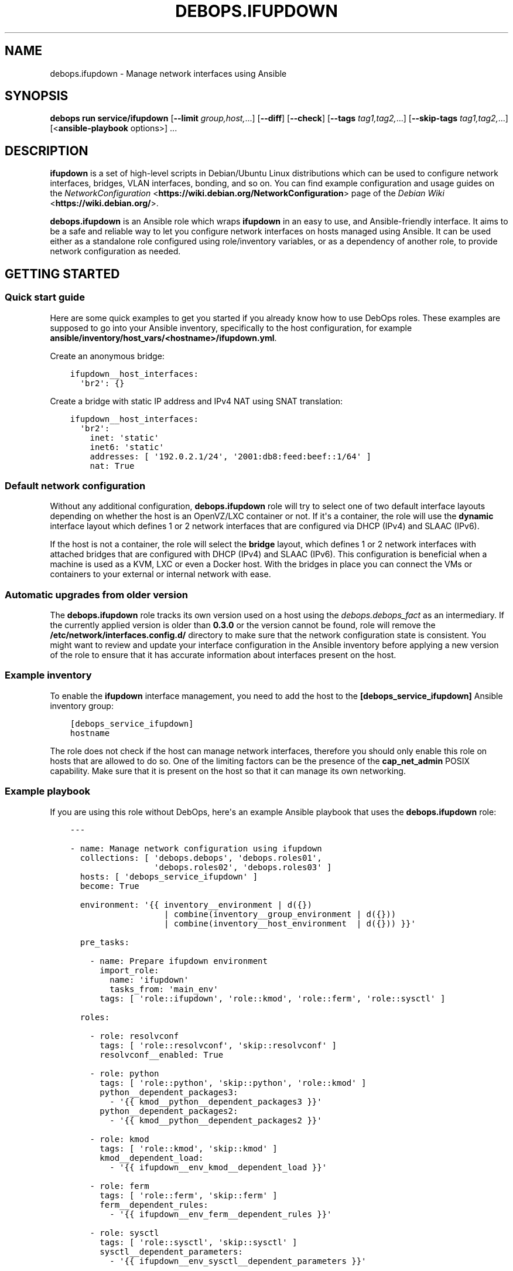 .\" Man page generated from reStructuredText.
.
.
.nr rst2man-indent-level 0
.
.de1 rstReportMargin
\\$1 \\n[an-margin]
level \\n[rst2man-indent-level]
level margin: \\n[rst2man-indent\\n[rst2man-indent-level]]
-
\\n[rst2man-indent0]
\\n[rst2man-indent1]
\\n[rst2man-indent2]
..
.de1 INDENT
.\" .rstReportMargin pre:
. RS \\$1
. nr rst2man-indent\\n[rst2man-indent-level] \\n[an-margin]
. nr rst2man-indent-level +1
.\" .rstReportMargin post:
..
.de UNINDENT
. RE
.\" indent \\n[an-margin]
.\" old: \\n[rst2man-indent\\n[rst2man-indent-level]]
.nr rst2man-indent-level -1
.\" new: \\n[rst2man-indent\\n[rst2man-indent-level]]
.in \\n[rst2man-indent\\n[rst2man-indent-level]]u
..
.TH "DEBOPS.IFUPDOWN" "5" "Oct 28, 2024" "v3.0.11" "DebOps"
.SH NAME
debops.ifupdown \- Manage network interfaces using Ansible
.SH SYNOPSIS
.sp
\fBdebops run service/ifupdown\fP [\fB\-\-limit\fP \fIgroup,host,\fP\&...] [\fB\-\-diff\fP] [\fB\-\-check\fP] [\fB\-\-tags\fP \fItag1,tag2,\fP\&...] [\fB\-\-skip\-tags\fP \fItag1,tag2,\fP\&...] [<\fBansible\-playbook\fP options>] ...
.SH DESCRIPTION
.sp
\fBifupdown\fP is a set of high\-level scripts in Debian/Ubuntu Linux
distributions which can be used to configure network interfaces, bridges, VLAN
interfaces, bonding, and so on. You can find example configuration and usage
guides on the \fI\%NetworkConfiguration\fP <\fBhttps://wiki.debian.org/NetworkConfiguration\fP> page of the \fI\%Debian Wiki\fP <\fBhttps://wiki.debian.org/\fP>\&.
.sp
\fBdebops.ifupdown\fP is an Ansible role which wraps \fBifupdown\fP in an easy to
use, and Ansible\-friendly interface. It aims to be a safe and reliable way to
let you configure network interfaces on hosts managed using Ansible. It can be
used either as a standalone role configured using role/inventory variables, or
as a dependency of another role, to provide network configuration as needed.
.SH GETTING STARTED
.SS Quick start guide
.sp
Here are some quick examples to get you started if you already know how to use
DebOps roles. These examples are supposed to go into your Ansible inventory,
specifically to the host configuration, for example
\fBansible/inventory/host_vars/<hostname>/ifupdown.yml\fP\&.
.sp
Create an anonymous bridge:
.INDENT 0.0
.INDENT 3.5
.sp
.nf
.ft C
ifupdown__host_interfaces:
  \(aqbr2\(aq: {}
.ft P
.fi
.UNINDENT
.UNINDENT
.sp
Create a bridge with static IP address and IPv4 NAT using SNAT translation:
.INDENT 0.0
.INDENT 3.5
.sp
.nf
.ft C
ifupdown__host_interfaces:
  \(aqbr2\(aq:
    inet: \(aqstatic\(aq
    inet6: \(aqstatic\(aq
    addresses: [ \(aq192.0.2.1/24\(aq, \(aq2001:db8:feed:beef::1/64\(aq ]
    nat: True
.ft P
.fi
.UNINDENT
.UNINDENT
.SS Default network configuration
.sp
Without any additional configuration, \fBdebops.ifupdown\fP role will try to
select one of two default interface layouts depending on whether the host is an
OpenVZ/LXC container or not. If it\(aqs a container, the role will use the
\fBdynamic\fP interface layout which defines 1 or 2 network interfaces that are
configured via DHCP (IPv4) and SLAAC (IPv6).
.sp
If the host is not a container, the role will select the \fBbridge\fP layout,
which defines 1 or 2 network interfaces with attached bridges that are
configured with DHCP (IPv4) and SLAAC (IPv6). This configuration is beneficial
when a machine is used as a KVM, LXC or even a Docker host. With the bridges
in place you can connect the VMs or containers to your external or internal
network with ease.
.SS Automatic upgrades from older version
.sp
The \fBdebops.ifupdown\fP role tracks its own version used on a host using the
\fI\%debops.debops_fact\fP as an intermediary. If the currently applied
version is older than \fB0.3.0\fP or the version cannot be found, role will
remove the \fB/etc/network/interfaces.config.d/\fP directory to make sure
that the network configuration state is consistent. You might want to review
and update your interface configuration in the Ansible inventory before
applying a new version of the role to ensure that it has accurate information
about interfaces present on the host.
.SS Example inventory
.sp
To enable the \fBifupdown\fP interface management, you need to add the
host to the \fB[debops_service_ifupdown]\fP Ansible inventory group:
.INDENT 0.0
.INDENT 3.5
.sp
.nf
.ft C
[debops_service_ifupdown]
hostname
.ft P
.fi
.UNINDENT
.UNINDENT
.sp
The role does not check if the host can manage network interfaces, therefore
you should only enable this role on hosts that are allowed to do so. One
of the limiting factors can be the presence of the \fBcap_net_admin\fP POSIX
capability. Make sure that it is present on the host so that it can manage its
own networking.
.SS Example playbook
.sp
If you are using this role without DebOps, here\(aqs an example Ansible playbook
that uses the \fBdebops.ifupdown\fP role:
.INDENT 0.0
.INDENT 3.5
.sp
.nf
.ft C
\-\-\-

\- name: Manage network configuration using ifupdown
  collections: [ \(aqdebops.debops\(aq, \(aqdebops.roles01\(aq,
                 \(aqdebops.roles02\(aq, \(aqdebops.roles03\(aq ]
  hosts: [ \(aqdebops_service_ifupdown\(aq ]
  become: True

  environment: \(aq{{ inventory__environment | d({})
                   | combine(inventory__group_environment | d({}))
                   | combine(inventory__host_environment  | d({})) }}\(aq

  pre_tasks:

    \- name: Prepare ifupdown environment
      import_role:
        name: \(aqifupdown\(aq
        tasks_from: \(aqmain_env\(aq
      tags: [ \(aqrole::ifupdown\(aq, \(aqrole::kmod\(aq, \(aqrole::ferm\(aq, \(aqrole::sysctl\(aq ]

  roles:

    \- role: resolvconf
      tags: [ \(aqrole::resolvconf\(aq, \(aqskip::resolvconf\(aq ]
      resolvconf__enabled: True

    \- role: python
      tags: [ \(aqrole::python\(aq, \(aqskip::python\(aq, \(aqrole::kmod\(aq ]
      python__dependent_packages3:
        \- \(aq{{ kmod__python__dependent_packages3 }}\(aq
      python__dependent_packages2:
        \- \(aq{{ kmod__python__dependent_packages2 }}\(aq

    \- role: kmod
      tags: [ \(aqrole::kmod\(aq, \(aqskip::kmod\(aq ]
      kmod__dependent_load:
        \- \(aq{{ ifupdown__env_kmod__dependent_load }}\(aq

    \- role: ferm
      tags: [ \(aqrole::ferm\(aq, \(aqskip::ferm\(aq ]
      ferm__dependent_rules:
        \- \(aq{{ ifupdown__env_ferm__dependent_rules }}\(aq

    \- role: sysctl
      tags: [ \(aqrole::sysctl\(aq, \(aqskip::sysctl\(aq ]
      sysctl__dependent_parameters:
        \- \(aq{{ ifupdown__env_sysctl__dependent_parameters }}\(aq

    \- role: ifupdown
      tags: [ \(aqrole::ifupdown\(aq, \(aqskip::ifupdown\(aq ]

.ft P
.fi
.UNINDENT
.UNINDENT
.SH ENHANCEMENTS TO IFUPDOWN IN SYSTEMD
.SS ifup\-all\-auto.service
.sp
This \fBsystemd\fP unit should make sure that all of the network interfaces that
are enabled by \fBallow\-auto\fP parameter are up before the
\fBnetwork\-online.target\fP is reached. This makes that target usable on
Debian/Ubuntu hosts; services that depend on that target should work properly
with the assumption that the host has network connectivity at that point.
.SS ifup\-allow\-boot.service
.sp
This \fBsystemd\fP unit will bring up all network interfaces that are
marked by \fBallow\-boot\fP and \fBallow\-hotplug\fP parameters at system boot time.
It is run after the \fBnetworking.service\fP unit and will use the command
\fBsystemctl start ifup@<interface>.service\fP to start the interfaces, so
that any processes that are attached to them will be put in their separate
cgroups. This allows better network management on \fBsystemd\fP hosts.
.SH CUSTOM IFUPDOWN HOOKS
.sp
The \fBdebops.ifupdown\fP Ansible role can configure custom \fBifupdown\fP
hooks in other software to configure services related to network interfaces.
The list of hooks can be found in the \fI\%ifupdown__custom_hooks\fP
variable, which is a list of YAML dictionaries with specific parameters:
.INDENT 0.0
.TP
.B \fBname\fP
Required. Name of the hook, used as an identifier.
.TP
.B \fBhook\fP
Optional. Path of a Jinja2 template included with the \fI\%debops.ifupdown\fP
role relative to the \fBtemplates/\fP directory, which will be used to
generate the hook script. The hook script will be placed at the same path on
the target host.
.TP
.B \fBsrc\fP
Optional. Override the path of the Jinja2 template (the \fB\&.j2\fP extension
needs to be specified).
.TP
.B \fBdest\fP
Optional. Override the path of the generated hook on the remote host (path
needs to start with \fB/\fP).
.TP
.B \fBmode\fP
Optional. Set the file mode to use, by default \fB0755\fP\&.
.TP
.B \fBstate\fP
Optional. If not specified or \fBpresent\fP, the hook will be generated. If
\fBabsent\fP, the hook will be removed.
.UNINDENT
.SS The \fBfilter\-dhcp\-options\fP hook
.sp
This hook is a Bourne shell (\fB/bin/sh\fP) script that is sourced by the
\fI\%dhclient\-script(8)\fP <\fBhttps://manpages.debian.org/dhclient-script(8)\fP> command executed by the \fBdhclient\fP program
during interface configuration via DHCP. The hook allows to filter and ignore
received DHCP options per network interface, which can be useful on systems
connected to multiple networks with each one providing DHCP services. A list of
DHCP options can be found in the \fI\%dhcp\-options(5)\fP <\fBhttps://manpages.debian.org/dhcp-options(5)\fP> manual page.
.sp
By default the hook does not filter any DHCP options. To configure it, add the
\fBdhcp_ignore\fP parameter in the \fI\%ifupdown__interfaces\fP interface
configuration. The parameter is a string or list of variables used by the
\fBdhclient\-script\fP command to represent DHCP options.
.SS Examples
.sp
Consider configuration of a host connected to two networks, \fBbr0\fP (internal
network) and \fBbr1\fP (external network via a VLAN). By default the Debian
Installer sets up only the internal network connection which is used for host
configuration and management. The external connection is configured later, via
a VLAN which cannot be automatically configured by the Debian Installer. Both
networks are maintained using DHCP servers, each providing a default route
through its network.
.sp
After the host is configured, you want to switch the default route from the
internal network to the external network to allow public access to the services
provided by this host. To do that, the default route from the internal DHCP
server needs to be ignored, in which case the external network will take
precedence.
.sp
Additionally, the external DHCP server provides information about nameservers
that don\(aqt know about the internal network. You want to ignore the external
nameservers and use the ones provided by the internal network to resolve
queries, which lets you access other internal hosts via their hostnames.
.INDENT 0.0
.INDENT 3.5
.sp
.nf
.ft C
ifupdown__host_interfaces:

  \- iface: \(aqbr0\(aq
    comment: \(aqInternal network\(aq
    type:  \(aqbridge\(aq
    inet:  \(aqdhcp\(aq
    inet6: \(aqauto\(aq
    bridge_ports: \(aqeth0\(aq
    dhcp_ignore: \(aqnew_routers\(aq

  \- iface: \(aqbr1\(aq
    comment: \(aqExternal network\(aq
    type:  \(aqbridge\(aq
    inet:  \(aqdhcp\(aq
    inet6: \(aqauto\(aq
    bridge_ports: \(aqeth1\(aq
    dhcp_ignore: \(aqnew_domain_name_servers\(aq
.ft P
.fi
.UNINDENT
.UNINDENT
.sp
Just after installation the host will have only the internal network connection
set up, used for configuration. When Ansible applies the \fI\%debops.ifupdown\fP
configuration on the host, the default route to the external network will
replace the default route to the internal network, however existing internal
connections will work as usual. Any existing connections to the external
network via internal router might be interrupted before the new route takes
over.
.sp
The network configuration should be preserved across reboots \- even though both
of the DHCP servers send relevant configuration for default routes and
nameservers, the DHCP options are filtered on the client side.
.SH DEFAULT VARIABLE DETAILS
.sp
Some of \fBdebops.ifupdown\fP default variables have more extensive configuration
than simple strings or lists, here you can find documentation and examples for
them.
.SS ifupdown__interfaces
.sp
The \fBifupdown__*_interfaces\fP variables are YAML dictionaries which define
what network interfaces are configured on a host. All dictionaries are
recursively combined together in the order they appear in the
\fBdefaults/main.yml\fP file.
.sp
Each entry in the \fBifupdown__*_interfaces\fP dictionaries is a YAML dictionary.
The key of a given entry is either a network interface name (for example
\fBeth0\fP, \fBbr0\fP, etc.) or a \(dqlabel\(dq that holds the preferences for a network
interface denoted by the \fBiface\fP parameter. Configuration parameters in
labeled sections will be merged with the real network interface preferences.
.sp
You can also use YAML lists of dictionaries, however you cannot combine both
dictionaries and lists in the same \fBifupdown__*_interfaces\fP variable. YAML
dictionaries specified in a list need to have the \fBiface\fP parameter that
specifies the interface name, otherwise they will be skipped.
.sp
Each network interface will have its configuration in a separate file in
\fB/etc/network/interfaces.d/\fP directory on the managed hosts (both IPv4
and IPv6 configuration is in the same file).
.SS Network interface types
.sp
Each network interface has a particular type (ethernet, bridge, VLAN, etc.).
The type can be specified by the \fBtype\fP parameter. If this parameter is not
defined, the role will try to select the correct type based on the interface
name prefix:
.INDENT 0.0
.TP
.B \fBen*\fP or \fBeth*\fP
The Ethernet network interfaces, marked as the \fBether\fP type. If not
configured specifically, this interface type will automatically enable an
IPv4 DHCP configuration and IPv6 SLAAC configuration. The network interface
will be configured to be brought up by the hotplug subsystem.
.TP
.B \fBbr*\fP
The network bridge interface, marked as the \fBbridge\fP type. If not
configured specifically, the role will configure an anonymous bridge without
any network interfaces connected, which will be started automatically at
boot. The firewall will be configured to allow network traffic through the
bridge, without IPv4 NAT.
.TP
.B \fBvlan*\fP or name with a dot (\fB\&.\fP)
The VLAN interface, marked as the \fBvlan\fP type.
.TP
.B \fBbond*\fP
The bonding interface, marked as the \fBbonding\fP type.
.TP
.B \fBsl*\fP
The \fI\%Serial Line Internet Protocol\fP <\fBhttps://en.wikipedia.org/wiki/Serial_Line_Internet_Protocol\fP>
interface, marked as the \fBslip\fP type.
.TP
.B \fBwl*\fP
The Wireless LAN interface, marked as the \fBwlan\fP type.
.TP
.B \fBww*\fP
The \fI\%Wireless WAN\fP <\fBhttps://en.wikipedia.org/wiki/Wireless_WAN\fP> interface,
marked as the \fBwwan\fP type.
.TP
.B \fBtap*\fP, \fBtun*\fP, \fBmesh*\fP, \fBsit*\fP
The network tunnel interface, marked as the \fBtunnel\fP type.
.TP
.B \fB6to4\fP
The \fI\%IPv6 to IPv4 transition mechanism\fP <\fBhttps://en.wikipedia.org/wiki/6to4\fP>
interface, marked as the \fB6to4\fP type. If not configured specifically, this
interface will be configured as \fB6to4\fP tunnel with local IPv6 address based
on the default network interface IPv4 address.
.TP
.B \fBmapping\fP
The interface configuration is selected dynamically by a specified script.
See \fI\%interfaces(5)\fP <\fBhttps://manpages.debian.org/interfaces(5)\fP> for more details.
.UNINDENT
.sp
Each network interface can have multiple parameters. Some parameters are
specific to a particular interface type.
.SS General interface parameters
.INDENT 0.0
.TP
.B \fBiface\fP
Name of the network interface to configure. If not specified, the network
interface will be taken from the YAML dictionary key which holds the
parameters.
.sp
Example Ethernet interface configuration without and with \fBiface\fP
parameter, and a version specified as a list:
.INDENT 7.0
.INDENT 3.5
.sp
.nf
.ft C
ifupdown__interfaces:
  \(aqeth0\(aq:
    type: \(aqether\(aq

ifupdown__group_interfaces:
  \(aqexternal\(aq:
    iface: \(aqeth0\(aq
    type: \(aqether\(aq

ifupdown__host_interfaces:
  \- iface: \(aqeth0\(aq
    type: \(aqether\(aq
.ft P
.fi
.UNINDENT
.UNINDENT
.sp
The \fBiface\fP parameter can be templated by Jinja, unlike the dictionary key.
.TP
.B \fBtype\fP
Optional. Specify the interface type. If this parameter is not defined, role
will try and guess the type based on the interface name (see
\fI\%Network interface types\fP). The interface type affects the
order in which interfaces are brought up/down and use/requirement of special
parameters for certain types.
.TS
center;
|l|l|l|.
_
T{
Type
T}	T{
Weight
T}	T{
Notes
T}
_
T{
\fBmapping\fP
T}	T{
00
T}	T{
interface configured dynamically via scripts
T}
_
T{
\fBbonding\fP
T}	T{
10
T}	T{
virtual bonded interface
T}
_
T{
\fBether\fP
T}	T{
20
T}	T{
Ethernet (physical or virtual) interface
T}
_
T{
\fBslip\fP
T}	T{
30
T}	T{
Serial Line Internet Protocol interface
T}
_
T{
\fBwlan\fP
T}	T{
30
T}	T{
Wireless Local Area Network interface (WiFi)
T}
_
T{
\fBwwan\fP
T}	T{
30
T}	T{
Wireless Wide Area Network interface (mobile networks, GSM)
T}
_
T{
\fBvlan\fP
T}	T{
40
T}	T{
VLAN interface, requires another interface to be attached to
T}
_
T{
\fBbridge\fP
T}	T{
60
T}	T{
network bridge
T}
_
T{
\fB6to4\fP
T}	T{
80
T}	T{
IPv6 in IPv4 tunnel
T}
_
T{
\fBtunnel\fP
T}	T{
80
T}	T{
virtual network tunnel
T}
_
.TE
.sp
If the detected interface type is \fBvlan\fP, the role will check what parent
interface is a given VLAN attached to and change the configuration to reorder
the \fBvlan\fP interface after all of the parent interfaces, so that network
interfaces are processed in the working order. This will only happen if
\fBweight_class\fP parameter is not specified. If the interface is overridden,
the \fBweight\fP parameter will be set to \fB5\fP to ensure proper interface
order.
.TP
.B \fBweight_class\fP
Optional. Override the specified \fBtype\fP for a given interface so that the
weight of another type will be used instead.
.TP
.B \fBweight\fP
Optional. Positive or negative number (for example \fB2\fP or \fB\-2\fP) which
will be added to the base weight defined by the interface type. This can be
used to affect the network interface order.
.TP
.B \fBstate\fP
Optional. If not specified or \fBpresent\fP, the given interface configuration
file will be created. If \fBabsent\fP, the interface configuration will be
removed. If \fBignore\fP, the interface configuration won\(aqt be modified in any
way – this is useful if you want to make sure that some network interfaces
are ignored by the role.
.sp
If you use the \fBdynamic\fP interface layout, you might need to explicitly set
the \fBbr0\fP and \fBbr1\fP bridge state to \fBpresent\fP because this interface
layout will try to remove them by default.
.TP
.B \fBauto\fP
Optional, boolean. If \fBTrue\fP, the network interface will be brought up by
the \fBnetworking\fP service at boot time, which might be not what you actually
want in the newer, \fBsystemd\fP\-based hosts. By default it will be set
to \fBFalse\fP\&. See also \fBallow\fP parameter.
.TP
.B \fBallow\fP
Optional, boolean, string or YAML list. If set to \fBFalse\fP, this option is
disabled. If \fBTrue\fP, the hotplug subsystem can bring this interface up or
down when the hotplug event is detected. You can also specify a list of
specific conditions at which the interface is brought up, currently
recognized conditions are:
.INDENT 7.0
.IP \(bu 2
\fBauto\fP: bring the interface up at boot time by the \fBnetworking\fP
service. This might not be what you want on newer systems.
.IP \(bu 2
\fBboot\fP: bring the interface up at boot time by \fBiface@.service\fP
\fBsystemd\fP unit. This will put any processes related to a given
interface in their separate cgroup, which allows for better control over
the network interface. This is a custom implementation of the \fBauto\fP
mechanism managed by this Ansible role.
.IP \(bu 2
\fBhotplug\fP: bring the interface up/down at hotplug events. This condition
is required to be present for the \fBifup@.service\fP \fBsystemd\fP unit
to work properly.
.UNINDENT
.sp
If this parameter is not specified, the role will use the \fBboot\fP value for
network interfaces other than physical Ethernet interfaces, which will use
the \fBhotplug\fP value by default.
.UNINDENT
.SS IPv4 and IPv6 configuration parameters
.INDENT 0.0
.TP
.B \fBinet\fP
Optional. IPv4 configuration method used by a given interface. There are many
configuration methods described in the \fI\%interfaces(5)\fP <\fBhttps://manpages.debian.org/interfaces(5)\fP> manual page, most
commonly used are: \fBmanual\fP, \fBdhcp\fP, \fBstatic\fP\&. If you set this
parameter to \fBFalse\fP, the IPv4 configuration will be disabled.
.TP
.B \fBinet6\fP
Optional. IPv6 configuration method used by a given interface. There are many
configuration methods described in the \fI\%interfaces(5)\fP <\fBhttps://manpages.debian.org/interfaces(5)\fP> manual page, most
commonly used are: \fBauto\fP, \fBmanual\fP, \fBdhcp\fP, \fBstatic\fP, \fBv4tunnel\fP,
\fB6to4\fP\&. If you set this parameter to \fBFalse\fP, the IPv6 configuration will
be disabled.
.TP
.B \fBaddress\fP or \fBaddresses\fP
Optional. A string or an YAML list of IPv4 and/or IPv6 addresses to set on
a given network interface, in the form of \fBipaddress/prefix\fP or CIDR.
Remember that you need to specify the host IP address and not the network;
the \fB192.0.2.1/24\fP is the correct notation, and \fB192.0.2.0/24\fP is
incorrect.
.TP
.B \fBgateway\fP or \fBgateways\fP
Optional. Specify the IPv4 or IPv6 address of the network gateway to which outgoing
packets will be directed. If it\(aqs a list of addresses, first valid address
for a network type will be used as the gateway.
.UNINDENT
.SS DNS nameserver and search parameters
.INDENT 0.0
.TP
.B \fBdns_nameservers\fP
Optional. String or list of IP addresses of the nameservers to configure in
\fB/etc/resolv.conf\fP\&. Remember that only 3 nameservers are allowed at any
time. They will be added to the IPv4 section of the network interface
configuration unless IPv4 is disabled, in which case they will be configured
in IPv6 section.
.TP
.B \fBdns_search\fP
Optional. String or list of domains which should be searched in the DNS if
a hostname without a domain is specified. They will be added to the
\fB/etc/resolv.conf\fP\&. This list will be added to the IPv4 section of the
network interface configuration unless IPv4 is disabled, in which case they
will be configured in IPv6 section.
.UNINDENT
.SS Bonding parameters
.INDENT 0.0
.TP
.B \fBslaves\fP
Optional. String or YAML list of network interfaces to bond together.
.TP
.B \fBbond_*\fP
Optional. If an interface is a bonding, any parameters that have \fBbond_\fP
prefix will be added to that interface configuration. See the documentation
included in the \fBifenslave\fP package for possible configuration options.
.UNINDENT
.SS Bridge parameters
.INDENT 0.0
.TP
.B \fBbridge_*\fP
Optional. If an interface is a bridge, any parameters that have \fBbridge_\fP
prefix will be added to that interface configuration. See the
\fI\%bridge\-utils\-interfaces(5)\fP <\fBhttps://manpages.debian.org/bridge-utils-interfaces(5)\fP> manual for more details about possible bridge
configuration options.
.UNINDENT
.SS VLAN parameters
.INDENT 0.0
.TP
.B \fBvlan_device\fP or \fBvlan_raw_device\fP
Name of the network interface on which a VLAN will be configured.  If the
interface name contains a dot (for example \fBeth0.10\fP), the role will try to
detect the network interface automatically.
.UNINDENT
.SS 6to4 tunnel parameters
.INDENT 0.0
.TP
.B \fBlocal\fP
Optional. Specify the public IPv4 address which will be used to create the
IPv6 6to4 tunnel.
.UNINDENT
.SS Mapping parameters
.INDENT 0.0
.TP
.B \fBscript\fP
Absolute path to a script which will be used to select a specific interface
configuration for a mapping dynamically. See \fI\%interfaces(5)\fP <\fBhttps://manpages.debian.org/interfaces(5)\fP> manual for
more details.
.UNINDENT
.SS DHCP parameters
.INDENT 0.0
.TP
.B \fBdhcp_ignore\fP
Optional. String or list of variable names used by the
\fI\%dhclient\-script(8)\fP <\fBhttps://manpages.debian.org/dhclient-script(8)\fP> script to configure the interface. The specified
variables representing DHCP options will be unset by the configuration
script; this can be used to selectively ignore DHCP options on a given
network interface.
.sp
See \fI\%The filter\-dhcp\-options hook\fP documentation for
more details.
.UNINDENT
.SS Custom interface options
.INDENT 0.0
.TP
.B \fBcomment\fP
Optional. String or a YAML text block with a comment that will be added to
a given interface configuration file.
.TP
.B \fBcomment4\fP
Optional. String or a YAML text block with a comment that will be added to
a given interface configuration file near the IPv4 section.
.TP
.B \fBcomment6\fP
Optional. String or a YAML text block with a comment that will be added to
a given interface configuration file near the IPv6 section.
.TP
.B \fBoptions\fP
Optional. String or a YAML text block with custom options for the network
interface. It will be added after the IPv4 section, unless IPv4 support is
disabled in which case it will be added after IPv6 section. If this parameter
is specified, autogenerated configuration for specific interface types will
be disabled.
.TP
.B \fBoptions4\fP
Optional. String or a YAML text block with custom options added to the IPv4
section of the network interface configuration. If this parameter is present,
autogenerated configuration for specific interface types will be disabled.
.TP
.B \fBoptions6\fP
Optional. String or a YAML text block with custom options added to the IPv6
section of the network interface configuration. If this parameter is present,
autogenerated configuration for specific interface types will be disabled.
.TP
.B \fBadd_options\fP
Optional. String or a YAML text block with custom options for the network
interface. It will be added after the IPv4 section, unless IPv4 support is
disabled in which case it will be added after IPv6 section. You can use this
parameter to add options to the autogenerated configuration, which will be
still included.
.TP
.B \fBadd_options4\fP
Optional. String or a YAML text block with custom options added to the IPv4
section of the network interface configuration. You can use this parameter to
add options to the autogenerated configuration, which will be still included.
.TP
.B \fBadd_options6\fP
Optional. String or a YAML text block with custom options added to the IPv6
section of the network interface configuration. You can use this parameter to
add options to the autogenerated configuration, which will be still included.
.TP
.B \fBdebug\fP
Optional, boolean. If \fBTrue\fP, the role will add commented out debug
information to the generated interface configuration file. It can be used to
check what the role thinks the interface configuration should be like.
.UNINDENT
.SS Firewall parameters
.INDENT 0.0
.TP
.B \fBforward\fP
Optional, boolean. If absent and an interface is a bridge, or present and
\fBTrue\fP, the role will generate configuration for the \fI\%debops.ferm\fP and
the \fI\%debops.sysctl\fP roles to enable packet forwarding for a given
interface.
.TP
.B \fBforward_ipv6\fP
Optional, boolean. Only makes sense with the \fBforward\fP parameter present.
By default the role will enable forwarding on IPv6 networks, you can use this
parameter to disable it by setting it to \fBFalse\fP\&.
.TP
.B \fBforward_ipv4\fP
Optional, boolean. Only makes sense with the \fBforward\fP parameter present.
By default the role will enable forwarding on IPv4 networks, you can use this
parameter to disable it by setting it to \fBFalse\fP\&.
.TP
.B \fBaccept_ra\fP
Optional, by default not defined. If \fB0\fP, the SLAAC Router Advertisements
on IPv6 networks will be ignored by this interface. If \fB1\fP, this interface
will accept the SLAAC Router Advertisements when forwarding is disabled,
ignore when forwarding is enabled. If \fB2\fP, SLAAC Router Advertisements
received on this interface will be accepted even when forwarding is enabled.
.TP
.B \fBforward_interface_ferm_rule_enabled\fP
Optional, boolean. Should a Firewall rule be configured which matches new
connection attempts entering the interface?
If disabled using \fBFalse\fP, the default Firewall policy will apply.
Defaults to \fBTrue\fP\&.
.TP
.B \fBforward_interface_ferm_rule\fP
Optional, string. Default action or any custom ferm configuration.
Defaults to \fBACCEPT\fP\&.
.TP
.B \fBforward_outerface_ferm_rule_enabled\fP
Optional, boolean. Should a Firewall rule be configured which matches new
connection attempts exiting the interface?
If disabled using \fBFalse\fP, the default Firewall policy will apply.
Defaults to \fBTrue\fP\&.
.TP
.B \fBforward_outerface_ferm_rule\fP
Optional, string. Default action or any custom ferm configuration.
Defaults to \fBACCEPT\fP\&.
.TP
.B \fBnat\fP
Optional, boolean. If present and \fBTrue\fP, the firewall configuration for
a given interface (usually a bridge) will include the IPv4 NAT rules. The
default gateway IPv4 address will be used in the Source NAT configuration.
.TP
.B \fBnat_masquerade\fP
Optional, boolean. If present and \fBTrue\fP, the role will use the
\fBMASQUERADE\fP rule in the firewall configuration instead of the \fBSNAT\fP
rule. This is useful when the host has no fixed default IP address, for
example on a laptop.
Defaults to \fI\%ifupdown__default_nat_masquerade\fP\&.
.TP
.B \fBnat_snat_address\fP
Optional. Specify the \fBSNAT\fP IPv4 address to use for the NAT on a given
bridge. If not specified, the role will use the host\(aqs default IPv4 address
as the \fBSNAT\fP IP address.
.TP
.B \fBnat_snat_interface\fP
Optional. If specified, the IPv4 address on a given network interface will be
used to generate the \fBSNAT\fP firewall rules.
.UNINDENT
.SS Configuration examples
.sp
The examples below are based on the \fI\%Debian Network Configuration\fP <\fBhttps://wiki.debian.org/NetworkConfiguration\fP>
and \fI\%Debian IPv6 configuration\fP <\fBhttps://wiki.debian.org/DebianIPv6\fP>
pages to make comparison between \fB/etc/network/interfaces\fP configuration
and \fBdebops.ifupdown\fP configuration easier. Examples are verbose to reflect
the examples from the wiki page, but some of the parameters can be omitted to
let the role autogenerate them.
.sp
Keep in mind that the \fBauto\fP parameter, included in the examples for
completeness, usually should be avoided in the newer OS releases (Jessie+,
Trusty+) on \fBsystemd\fP\-based hosts. This is done so that the additional
processes related to a given network interfaces are put in their own
\fBifup@.service\fP cgroup instead of being grouped together under
the \fBnetworking.service\fP cgroup.
.sp
Use DHCP and SLAAC to \fI\%automatically configure the network interface\fP <\fBhttps://wiki.debian.org/NetworkConfiguration#Using_DHCP_to_automatically_configure_the_interface\fP>:
.INDENT 0.0
.INDENT 3.5
.sp
.nf
.ft C
ifupdown__interfaces:
  \(aqeth0\(aq:
    auto: True
    allow: \(aqhotplug\(aq
    inet: \(aqdhcp\(aq
    inet6: \(aqauto\(aq
.ft P
.fi
.UNINDENT
.UNINDENT
.sp
\fI\%Configure the network interface manually\fP <\fBhttps://wiki.debian.org/NetworkConfiguration#Configuring_the_interface_manually\fP>
using static IPv4 and IPv6 configuration:
.INDENT 0.0
.INDENT 3.5
.sp
.nf
.ft C
ifupdown__interfaces:
  \(aqstatic\-eth0\(aq:
    iface: \(aqeth0\(aq
    auto: True
    inet: \(aqstatic\(aq
    inet6: \(aqstatic\(aq
    addresses: [ \(aq192.0.2.7/24\(aq, \(aq2001:db8::c0ca:1eaf/64\(aq ]
    gateways:  [ \(aq192.0.2.254\(aq, \(aq2001:db8::1ead:ed:beef\(aq ]
.ft P
.fi
.UNINDENT
.UNINDENT
.sp
Configure an interface \fI\%without an IP address\fP <\fBhttps://wiki.debian.org/NetworkConfiguration#Bringing_up_an_interface_without_an_IP_address\fP>:
.INDENT 0.0
.INDENT 3.5
.sp
.nf
.ft C
ifupdown__interfaces:

  \(aqeth0\(aq:
    inet: \(aqmanual\(aq
    options: |
      pre\-up ifconfig $IFACE up
      post\-down ifconfig $IFACE down

 \(aqeth0.99\(aq:
   inet: \(aqmanual\(aq
   options: |
     post\-up ifconfig $IFACE up
     pre\-down ifconfig $IFACE down
.ft P
.fi
.UNINDENT
.UNINDENT
.sp
Configure \fI\%DNS nameservers and search domains\fP <\fBhttps://wiki.debian.org/NetworkConfiguration#The_resolvconf_program\fP>
with an autogenerated default interface:
.INDENT 0.0
.INDENT 3.5
.sp
.nf
.ft C
ifupdown__interfaces:
  \(aqexternal\(aq:
    iface: \(aq{{ ifupdown__external_interface }}\(aq
    inet: \(aqdhcp\(aq
    dns_nameservers: [ \(aq12.34.56.78\(aq, \(aq12.34.56.79\(aq ]
    dns_search: \(aqexample.com\(aq
.ft P
.fi
.UNINDENT
.UNINDENT
.sp
Configure \fI\%static bridge\fP <\fBhttps://wiki.debian.org/NetworkConfiguration#Bridging\fP>
between two Ethernet interfaces:
.INDENT 0.0
.INDENT 3.5
.sp
.nf
.ft C
ifupdown__interfaces:

  \(aqeth0\(aq:
    inet: \(aqmanual\(aq
    inet6: False

  \(aqeth1\(aq:
    inet: \(aqmanual\(aq
    inet6: False

  \(aqbr0\(aq:
    inet: \(aqstatic\(aq
    address: \(aq10.10.0.15/24\(aq
    gateway: \(aq10.10.0.1\(aq
    bridge_ports: [ \(aqeth0\(aq, \(aqeth1\(aq ]
    bridge_stp: \(aqon\(aq
.ft P
.fi
.UNINDENT
.UNINDENT
.sp
Create a \fI\%static VLAN interface on an Ethernet interface\fP <\fBhttps://wiki.debian.org/NetworkConfiguration#Network_init_script_config\fP>:
.INDENT 0.0
.INDENT 3.5
.sp
.nf
.ft C
ifupdown__interfaces:
  \(aqeth0.222\(aq:
    auto: True
    inet: \(aqstatic\(aq
    address: \(aq10.10.10.1/24\(aq
    vlan_raw_device: \(aqeth0\(aq
.ft P
.fi
.UNINDENT
.UNINDENT
.sp
Connect \fI\%a bridge to a VLAN on an Ethernet interface\fP <\fBhttps://wiki.debian.org/NetworkConfiguration#Caveats_when_using_bridging_and_vlan\fP>:
.INDENT 0.0
.INDENT 3.5
.sp
.nf
.ft C
ifupdown__interfaces:

  \(aqeth0\(aq:
    auto: True
    inet: \(aqstatic\(aq
    inet6: False
    address: \(aq192.168.1.1/24\(aq

  \(aqeth0.110\(aq:
    inet: \(aqmanual\(aq
    vlan_device: \(aqeth0\(aq

  \(aqbr0\(aq:
    auto: True
    inet: \(aqstatic\(aq
    address: \(aq192.168.110.1/24\(aq
    bridge_ports: \(aqeth0.110\(aq
    bridge_stp: \(aqon\(aq
    bridge_maxwait: \(aq10\(aq
.ft P
.fi
.UNINDENT
.UNINDENT
.sp
Create \fI\%a bonded interface\fP <\fBhttps://wiki.debian.org/NetworkConfiguration#A.2Fetc.2Fnetwork.2Finterfaces\fP>
using two Ethernet interfaces and attached VLANs:
.INDENT 0.0
.INDENT 3.5
.sp
.nf
.ft C
ifupdown__interfaces:

  \(aqbond0\(aq:
    auto: True
    inet: \(aqmanual\(aq
    slaves: [ \(aqeth1\(aq, \(aqeth0\(aq ]
    options: |
      up ifconfig bond0 0.0.0.0 up

  \(aqvlan10\(aq:
    auto: True
    inet: \(aqstatic\(aq
    address: \(aq10.10.10.12/16\(aq
    gateway: \(aq10.10.0.1\(aq
    vlan_raw_device: \(aqbond0\(aq
    dns_nameservers: \(aq10.10.0.2\(aq
    dns_search: \(aqhup.hu\(aq

  \(aqvlan20\(aq:
    auto: True
    inet: \(aqstatic\(aq
    address: \(aq10.20.10.12/16\(aq
    vlan_raw_device: \(aqbond0\(aq

  \(aqvlan30\(aq:
    auto: True
    inet: \(aqstatic\(aq
    address: \(aq10.30.10.12/16\(aq
    vlan_raw_device: \(aqbond0\(aq
.ft P
.fi
.UNINDENT
.UNINDENT
.sp
Create \fI\%advanced bonding configuration\fP <\fBhttps://wiki.debian.org/NetworkConfiguration#How_to_set_the_MTU_.28Max_transfer_unit_.2F_packet_size.29_with_VLANS_over_a_bonded__interface\fP>
with MTU and other parameters:
.INDENT 0.0
.INDENT 3.5
.sp
.nf
.ft C
ifupdown__interfaces:

  \(aqbond0\(aq:
    auto: True
    inet: \(aqmanual\(aq
    bond_slaves: [ \(aqeth0\(aq, \(aqeth1\(aq ]
    bond_mode: \(aq4\(aq
    bond_miimon: \(aq100\(aq
    bond_downdelay: \(aq200\(aq
    bond_updelay: \(aq200\(aq
    bond_lacp_rate: \(aq1\(aq
    bond_xmit_hash_policy: \(aqlayer2+3\(aq
    options: |
      up ifconfig lacptrunk0 0.0.0.0 up
      post\-up ifconfig eth0 mtu 9000 && ifconfig eth1 mtu 9000 && ifconfig bond0 mtu 9000

  \(aqvlan101\(aq:
    auto: True
    inet: \(aqstatic\(aq
    address: \(aq10.101.60.123/24\(aq
    gateway: \(aq10.155.60.1\(aq
    vlan_device: \(aqbond0\(aq

  \(aqvlan151\(aq:
    auto: True
    inet: \(aqstatic\(aq
    address: \(aq192.168.1.1/24\(aq
    vlan_device: \(aqbond0\(aq
.ft P
.fi
.UNINDENT
.UNINDENT
.sp
Configure \fI\%multiple IP addresses on an interface\fP <\fBhttps://wiki.debian.org/NetworkConfiguration#iproute2_method\fP>
using the \(dqmanual approach\(dq method:
.INDENT 0.0
.INDENT 3.5
.sp
.nf
.ft C
ifupdown__interfaces:
  \(aqeth0\(aq:
    allow: [ \(aqauto\(aq, \(aqhotplug\(aq ]
    addresses:
      \- \(aq192.168.1.42/24\(aq
      \- \(aq192.168.1.43/24\(aq
      \- \(aq192.168.1.44/24\(aq
      \- \(aq10.10.10.14/24\(aq
    gateway: \(aq192.168.1.1\(aq
.ft P
.fi
.UNINDENT
.UNINDENT
.sp
Configure \fI\%a 6to4 tunnel\fP <\fBhttps://wiki.debian.org/DebianIPv6#IPv6_6to4_Configuration\fP>
using your public, default IPv4 address (role will autogenerate most of the
required configuration):
.INDENT 0.0
.INDENT 3.5
.sp
.nf
.ft C
ifupdown__interfaces:
  \(aq6to4\(aq: {}
.ft P
.fi
.UNINDENT
.UNINDENT
.sp
Configure a restricted bridge network:
.INDENT 0.0
.INDENT 3.5
.sp
.nf
.ft C
ifupdown__interfaces:
  \(aqbr2\(aq:
    type: \(aqbridge\(aq
    inet6: \(aqstatic\(aq
    inet: \(aqstatic\(aq
    nat: True
    forward_interface_ferm_rule: \(aqouterface (br0 br2) ACCEPT\(aq
    forward_outerface_ferm_rule_enabled: False
    addresses:
      \- \(aq2001:db8::23/64\(aq
      \- \(aq192.0.2.23/24\(aq
.ft P
.fi
.UNINDENT
.UNINDENT
.sp
Hosts attached to the \fBbr2\fP bridge are allowed to talk to each other.
Additionally, the hosts can initiate connections to the outside world thought
\fBbr0\fP\&. No connections can be initiated from the outside world to the hosts
behind \fBbr2\fP\&. SNAT is used for IPv4. For IPv6 it is expected that the prefix
is routed to the host so that the host can forward packets to \fBbr2\fP\&.
.SS ifupdown__custom_files
.sp
The \fBifupdown__*_custom_files\fP list variables can be used to place custom
scripts or other configuration files on the remote hosts needed for network
configuration (for example mapping scripts). Each list element is a YAML
dictionary with specific parameters:
.INDENT 0.0
.TP
.B \fBdest\fP or \fBpath\fP
Required. Absolute path to the destination file on remote host.
.TP
.B \fBsrc\fP
Optional. Path to the source file on the Ansible Controller which will be
copied to the remote host. Shouldn\(aqt be used with the \fBcontent\fP parameter.
.TP
.B \fBcontent\fP
Optional. An YAML text block with the file contents which should be put in
the specified destination file on the remote host. Shouldn\(aqt be used with the
\fBsrc\fP parameter.
.TP
.B \fBowner\fP
Optional. Specify the UNIX user account which will be an owner of the file.
If not specified, \fBroot\fP will be the owner.
.TP
.B \fBgroup\fP
Optional. Specify the UNIX group which will be the primary group of the file.
If not specified, \fBroot\fP will be the primary group.
.TP
.B \fBmode\fP
Optional. Specify the file mode which should be set for a given file. If not
specified, \fB0644\fP mode will be set.
.TP
.B \fBforce\fP
Optional, boolean. If not specified or \fBTrue\fP, the role will ensure that
the file contents are up to date on each run. If \fBFalse\fP, existing files
won\(aqt be changed if they are different.
.UNINDENT
.SS Examples
.sp
Create an interface mapping script:
.INDENT 0.0
.INDENT 3.5
.sp
.nf
.ft C
ifupdown__custom_files:
  \- dest: \(aq/usr/local/lib/ifupdown\-map\-wlan.sh\(aq
    owner: \(aqroot\(aq
    group: \(aqroot\(aq
    mode: \(aq0755\(aq
    content: |
      #!/bin/sh
      # Script contents ...
      exit 0
.ft P
.fi
.UNINDENT
.UNINDENT
.SH AUTHOR
Maciej Delmanowski, Robin Schneider
.SH COPYRIGHT
2014-2024, Maciej Delmanowski, Nick Janetakis, Robin Schneider and others
.\" Generated by docutils manpage writer.
.
